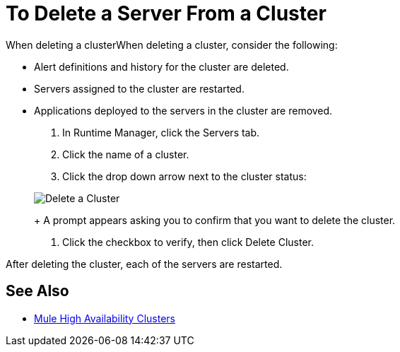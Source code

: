= To Delete a Server From a Cluster

When deleting a clusterWhen deleting a cluster, consider the following:

* Alert definitions and history for the cluster are deleted.
* Servers assigned to the cluster are restarted.
* Applications deployed to the servers in the cluster are removed.

. In Runtime Manager, click the Servers tab.
. Click the name of a cluster.
. Click the drop down arrow next to the cluster status:

+
image:cluster-delete.png[Delete a Cluster]
+
A prompt appears asking you to confirm that you want to delete the cluster.

. Click the checkbox to verify, then click Delete Cluster.

After deleting the cluster, each of the servers are restarted.

== See Also

* link:/mule-user-guide/v/3.8/mule-high-availability-ha-clusters[Mule High Availability Clusters]